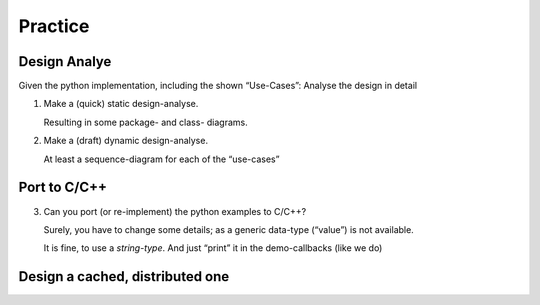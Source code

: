 .. Copyright (C) 2020: ALbert Mietus.

========
Practice
========


Design Analye
==============

Given the python implementation, including the shown “Use-Cases”: Analyse the design in detail

1. Make a (quick) static design-analyse.

   Resulting in some package- and class- diagrams.

2. Make a (draft) dynamic design-analyse.

   At least a sequence-diagram for each of the “use-cases”

Port to C/C++
=============

3. Can you port (or re-implement) the python examples to C/C++?

   Surely, you have to change some details; as a generic data-type (“value”) is not available.

   It is fine, to use a *string-type*. And just “print” it in the demo-callbacks (like we do)

Design a cached, distributed one
================================


.. todo:: Complete this section

   * Design a cached, distributed one
